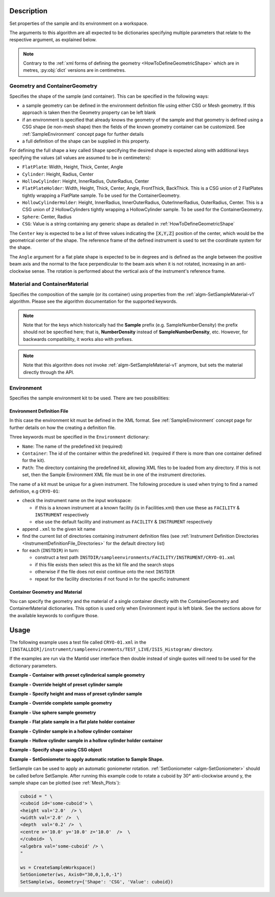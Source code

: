 .. algorithm::

.. summary::

.. relatedalgorithms::

.. properties::

.. role:: python(code)
   :class: highlight

.. role:: xml(code)
   :class: highlight

Description
-----------

Set properties of the sample and its environment on a workspace.

The arguments to this algorithm are all expected to be
dictionaries specifying multiple parameters that relate to the
respective argument, as explained below.

.. note:: Contrary to the :ref:`xml forms of defining the geometry <HowToDefineGeometricShape>` which are in metres,
          :py:obj:`dict` versions are in centimetres.

Geometry and ContainerGeometry
##############################

Specifies the shape of the sample (and container). This can be specified in the following ways:

- a sample geometry can be defined in the environment definition file using either CSG or Mesh geometry.
  If this approach is taken then the Geometry property can be left blank
- if an environment is specified that already knows the geometry of the sample and that geometry
  is defined using a CSG shape (ie non-mesh shape) then the fields of the known geometry container
  can be customized. See :ref:`SampleEnvironment` concept page for further details
- a full definition of the shape can be supplied in this property.

For defining the full shape a key called ``Shape`` specifying the desired shape is
expected along with additional keys specifying the values (all values are assumed to
be in centimeters):

- ``FlatPlate``: Width, Height, Thick, Center, Angle
- ``Cylinder``: Height, Radius, Center
- ``HollowCylinder``: Height, InnerRadius, OuterRadius, Center
- ``FlatPlateHolder``: Width, Height, Thick, Center, Angle, FrontThick, BackThick. This is a CSG union of 2 FlatPlates tightly wrapping a FlatPlate sample. To be used for the ContainerGeometry.
- ``HollowCylinderHolder``: Height, InnerRadius, InnerOuterRadius, OuterInnerRadius, OuterRadius, Center. This is a CSG union of 2 HollowCylinders tightly wrapping a HollowCylinder sample. To be used for the ContainerGeometry.
- ``Sphere``: Center, Radius
- ``CSG``: Value is a string containing any generic shape as detailed in :ref:`HowToDefineGeometricShape`

The ``Center`` key is expected to be a list of three values indicating the :python:`[X,Y,Z]`
position of the center, which would be the geometrical center of the shape.
The reference frame of the defined instrument is used to
set the coordinate system for the shape.

The ``Angle`` argument for a flat plate shape is expected to be in degrees and is defined as
the angle between the positive beam axis and the normal to the face perpendicular to the
beam axis when it is not rotated, increasing in an anti-clockwise sense. The rotation is
performed about the vertical axis of the instrument's reference frame.

Material and ContainerMaterial
##############################

Specifies the composition of the sample (or its container) using properties from the :ref:`algm-SetSampleMaterial-v1` algorithm.
Please see the algorithm documentation for the supported keywords.

.. note:: Note that for the keys which historically had the **Sample** prefix (e.g. SampleNumberDensity) the prefix should not be specified here; that is, **NumberDensity** instead of **SampleNumberDensity**, etc. However, for backwards compatibility, it works also with prefixes.

.. note:: Note that this algorithm does not invoke :ref:`algm-SetSampleMaterial-v1` anymore, but sets the material directly through the API.


Environment
###########

Specifies the sample environment kit to be used. There are two possibilities:

Environment Definition File
^^^^^^^^^^^^^^^^^^^^^^^^^^^

In this case the environment kit must be defined in the XML format. See :ref:`SampleEnvironment` concept page for further details on how the creating
a definition file.

Three keywords must be specified in the ``Environment`` dictionary:

- ``Name``: The name of the predefined kit (required)
- ``Container``: The id of the container within the predefined kit. (required if there is more than one container defined for the kit).
- ``Path``: The directory containing the predefined kit, allowing XML files to be loaded from any directory.
  If this is not set, then the Sample Environment XML file must be in one of the instrument directories.

The name of a kit must be unique for a given instrument. The following
procedure is used when trying to find a named definition, e.g ``CRYO-01``:

- check the instrument name on the input workspace:

  - if this is a known instrument at a known facility (is in Facilities.xml) then
    use these as ``FACILITY`` & ``INSTRUMENT`` respectively

  - else use the default facility and instrument as ``FACILITY`` & ``INSTRUMENT`` respectively

- append ``.xml`` to the given kit name

- find the current list of directories containing instrument definition files
  (see :ref:`Instrument Definition Directories <InstrumentDefinitionFile_Directories>`
  for the default directory list)

- for each (``INSTDIR``) in turn:

  - construct a test path ``INSTDIR/sampleenvironments/FACILITY/INSTRUMENT/CRYO-01.xml``

  - if this file exists then select this as the kit file and the search stops

  - otherwise if the file does not exist continue onto the next ``INSTDIR``

  - repeat for the facility directories if not found in for the specific instrument

Container Geometry and Material
^^^^^^^^^^^^^^^^^^^^^^^^^^^^^^^

You can specify the geometry and the material of a single container directly with the ContainerGeometry and ContainerMaterial dictionaries.
This option is used only when Environment input is left blank. See the sections above for the available keywords to configure those.

Usage
-----

The following example uses a test file called ``CRYO-01.xml`` in the
``[INSTALLDIR]/instrument/sampleenvironments/TEST_LIVE/ISIS_Histogram/`` directory.

If the examples are run via the Mantid user interface then double instead of single quotes will need to be
used for the dictionary parameters.

**Example - Container with preset cylinderical sample geometry**

.. testsetup:: *

   FACILITY_AT_START = config['default.facility']
   INSTRUMENT_AT_START = config['default.instrument']
   config['default.facility'] = 'TEST_LIVE'
   config['default.instrument'] = 'ISIS_Histogram'

.. testcleanup:: *

   config['default.facility'] = FACILITY_AT_START
   config['default.instrument'] = INSTRUMENT_AT_START

.. testcode:: Ex1

   # A fake host workspace, replace this with your real one.
   ws = CreateSampleWorkspace()

   # Use geometry as is from environment definition
   SetSample(ws, Environment={'Name': 'CRYO-01', 'Container': '8mm'},
             Material={'ChemicalFormula': '(Li7)2-C-H4-N-Cl6',
                       'NumberDensity': 0.1})

**Example - Override height of preset cylinder sample**

.. testcode:: Ex2

   # A fake host workspace, replace this with your real one.
   ws = CreateSampleWorkspace()
   # Use geometry from environment but set different height for sample
   SetSample(ws, Environment={'Name': 'CRYO-01', 'Container': '8mm'},
             Geometry={'Height': 4.0},
             Material={'ChemicalFormula': '(Li7)2-C-H4-N-Cl6',
                       'NumberDensity': 0.1})

**Example - Specify height and mass of preset cylinder sample**

.. testcode:: Ex2

   # A fake host workspace, replace this with your real one.
   ws = CreateSampleWorkspace()
   # Use geometry from environment but set different height for sample
   # and calculate density with supplied sample mass
   SetSample(ws, Environment={'Name': 'CRYO-01', 'Container': '8mm'},
             Geometry={'Height': 4.0},
             Material={'ChemicalFormula': '(Li7)2-C-H4-N-Cl6',
                       'Mass': 3.0})

**Example - Override complete sample geometry**

.. testcode:: Ex3

   # A fake host workspace, replace this with your real one.
   ws = CreateSampleWorkspace()
   # Use geometry from environment but set different height for sample
   SetSample(ws, Environment={'Name': 'CRYO-01', 'Container': '8mm'},
             Geometry={'Shape': 'HollowCylinder', 'Height': 4.0,
                       'InnerRadius': 0.8, 'OuterRadius': 1.0,
                       'Center': [0.,0.,0.]},
             Material={'ChemicalFormula': '(Li7)2-C-H4-N-Cl6',
                       'NumberDensity': 0.1})

**Example - Use sphere sample geometry**

.. testcode:: Ex4

   # A fake host workspace, replace this with your real one.
   ws = CreateSampleWorkspace()

   # Set sample geometry of workspace to a Sphere
   SetSample(ws, Geometry={'Shape': 'Sphere',
                 'Radius': 2.0, 'Center': [0.,0.,0.]})

**Example - Flat plate sample in a flat plate holder container**

.. testcode:: Ex5

   # A fake host workspace, replace this with your real one.
   ws = CreateSampleWorkspace()
   SetSample(ws,
           Geometry={'Shape': 'FlatPlate', 'Height': 4.0,
                     'Width': 2.0, 'Thick': 1.0,
                     'Center': [0.,0.,0.]},
           Material={'ChemicalFormula': '(Li7)2-C-H4-N-Cl6',
                     'NumberDensity': 0.1},
           ContainerGeometry={'Shape': 'FlatPlateHolder', 'Height': 4.0,
                     'Width': 2.0, 'Thick': 1.0, 'FrontThick': 0.3, 'BackThick': 0.4,
                     'Center': [0.,0.,0.]},
           ContainerMaterial={'ChemicalFormula': 'Al',
                     'NumberDensity': 0.01})

**Example - Cylinder sample in a hollow cylinder container**

.. testcode:: Ex6

   # A fake host workspace, replace this with your real one.
   ws = CreateSampleWorkspace()
   SetSample(ws,
           Geometry={'Shape': 'Cylinder', 'Height': 4.0,
                     'Radius': 2.0, 'Center': [0.,0.,0.]},
           Material={'ChemicalFormula': '(Li7)2-C-H4-N-Cl6',
                     'NumberDensity': 0.1},
           ContainerGeometry={'Shape': 'HollowCylinder', 'Height': 4.0,
                     'InnerRadius': 2.0, 'OuterRadius': 2.3,
                     'Center': [0.,0.,0.]},
           ContainerMaterial={'ChemicalFormula': 'Al',
                     'NumberDensity': 0.01})

**Example - Hollow cylinder sample in a hollow cylinder holder container**

.. testcode:: Ex7

  # A fake host workspace, replace this with your real one.
  ws = CreateSampleWorkspace()
  SetSample(ws,
          Geometry={'Shape': 'HollowCylinder', 'Height': 4.0,
                    'InnerRadius': 2.0, 'OuterRadius': 3.0, 'Center': [0.,0.,0.]},
          Material={'ChemicalFormula': '(Li7)2-C-H4-N-Cl6',
                    'NumberDensity': 0.1},
          ContainerGeometry={'Shape': 'HollowCylinderHolder', 'Height': 4.0,
                    'InnerRadius': 1.5, 'InnerOuterRadius': 2.0, 'OuterInnerRadius': 3.0, 'OuterRadius': 4.0,
                    'Center': [0.,0.,0.]},
          ContainerMaterial={'ChemicalFormula': 'Al',
                    'NumberDensity': 0.01})

**Example - Specify shape using CSG object**

.. testcode:: Ex8

   # A fake host workspace, replace this with your real one.
   ws = CreateSampleWorkspace()
   # Specify an Infinite Cylinder geometry using CSG
   infinite_cylinder_xml = " \
   <infinite-cylinder id='some-cylinder'> \
       <centre x='0.0'  y='0.2' z='0' /> \
	   <axis x='0.0'  y='0.2' z='0' /> \
       <radius val='1' /> \
   </infinite-cylinder> \
   <algebra val='some-cylinder' /> \
   "
   # Set sample geometry of workspace to this CSG object Sphere
   SetSample(ws, Geometry={'Shape': 'CSG', 'Value': infinite_cylinder_xml})

**Example - SetGoniometer to apply automatic rotation to Sample Shape.**

SetSample can be used to apply an automatic goniometer rotation. :ref:`SetGoniometer <algm-SetGoniometer>` should be called before SetSample.
After running this example code to rotate a cuboid by 30° anti-clockwise around y, the sample shape can be plotted (see :ref:`Mesh_Plots`):

.. code-block:: python

    cuboid = " \
    <cuboid id='some-cuboid'> \
    <height val='2.0'  /> \
    <width val='2.0' />  \
    <depth  val='0.2' />  \
    <centre x='10.0' y='10.0' z='10.0'  />  \
    </cuboid>  \
    <algebra val='some-cuboid' /> \
    "

    ws = CreateSampleWorkspace()
    SetGoniometer(ws, Axis0="30,0,1,0,-1")
    SetSample(ws, Geometry={'Shape': 'CSG', 'Value': cuboid})

.. plot::

   # import mantid algorithms, numpy and matplotlib
   from mantid.simpleapi import *
   import matplotlib.pyplot as plt
   import numpy as np
   from mpl_toolkits.mplot3d.art3d import Poly3DCollection

   cuboid = " \
   <cuboid id='some-cuboid'> \
   <height val='2.0'  /> \
   <width val='2.0' />  \
   <depth  val='0.2' />  \
   <centre x='10.0' y='10.0' z='10.0'  />  \
   </cuboid>  \
   <algebra val='some-cuboid' /> \
   "

   ws = CreateSampleWorkspace()
   SetGoniometer(ws, Axis0="30,0,1,0,-1")
   SetSample(ws, Geometry={'Shape': 'CSG', 'Value': cuboid})

   sample = ws.sample()
   shape = sample.getShape()
   mesh = shape.getMesh()

   facecolors = ['purple','mediumorchid','royalblue','b','red','firebrick','green', 'darkgreen','grey','black', 'gold', 'orange']

   mesh_polygon = Poly3DCollection(mesh, facecolors = facecolors, linewidths=0.1)

   fig, axes = plt.subplots(subplot_kw={'projection':'mantid3d'})
   axes.add_collection3d(mesh_polygon)

   axes.set_title('Sample Shape: Cuboid ws @ 30°')
   axes.set_xlabel('X / m')
   axes.set_ylabel('Y / m')
   axes.set_zlabel('Z / m')

   axes.set_mesh_axes_equal(mesh)
   axes.view_init(elev=20, azim=80)

   plt.show()

.. categories::

.. sourcelink::
